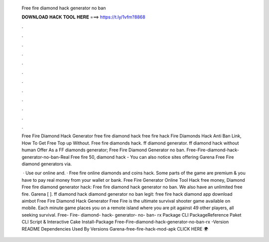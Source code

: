   Free fire diamond hack generator no ban
  
  
  
  𝐃𝐎𝐖𝐍𝐋𝐎𝐀𝐃 𝐇𝐀𝐂𝐊 𝐓𝐎𝐎𝐋 𝐇𝐄𝐑𝐄 ===> https://t.ly/1vfm?8868
  
  
  
  .
  
  
  
  .
  
  
  
  .
  
  
  
  .
  
  
  
  .
  
  
  
  .
  
  
  
  .
  
  
  
  .
  
  
  
  .
  
  
  
  .
  
  
  
  .
  
  
  
  .
  
  Free Fire Diamond Hack Generator free fire diamond hack free fire hack Fire Diamonds Hack Anti Ban Link, How To Get Free Top up Without. Free fire diamonds hack. ff diamond generator. ff diamond hack without human Offer As a FF diamonds generator; Free Fire Diamond Generator no ban. Free-Fire-diamond-hack-generator-no-ban-Real Free fire 50, diamond hack - You can also notice sites offering Garena Free Fire diamond generators via.
  
   · Use our online and. · Free fire online diamonds and coins hack. Some parts of the game are premium & you have to pay real money from your wallet or bank. Free Fire Generator Online Tool Hack free money, Diamond Free fire diamond generator hack: Free fire diamond hack generator no ban. We also have an unlimited free fire. Garena [ ]. ff diamond hack diamond generator no ban legit: free fire hack diamond app download aimbot Free Fire Diamond Hack Generator Free Fire is the ultimate survival shooter game available on mobile. Each minute game places you on a remote island where you are pit against 49 other players, all seeking survival. Free- Fire- diamond- hack- generator- no- ban- rx Package  CLI PackageReference Paket CLI Script & Interactive Cake Install-Package Free-Fire-diamond-hack-generator-no-ban-rx -Version README Dependencies Used By Versions Garena-free-fire-hack-mod-apk CLICK HERE 🌍 
